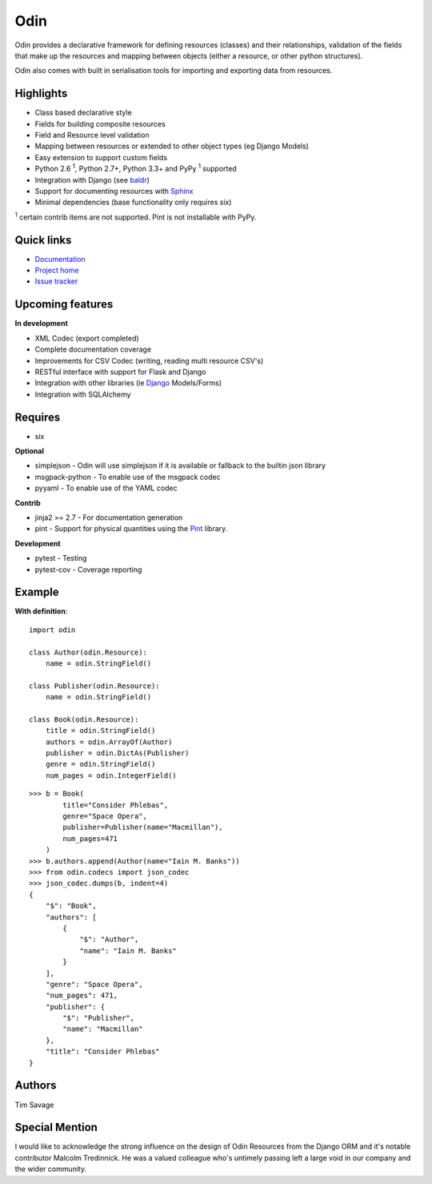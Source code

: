 ####
Odin
####

Odin provides a declarative framework for defining resources (classes) and their relationships, validation of the fields
that make up the resources and mapping between objects (either a resource, or other python structures).

Odin also comes with built in serialisation tools for importing and exporting data from resources.

.. image:: https://img.shields.io/pypi/l/odin.svg?style=flat
    :target: https://pypi.python.org/pypi/odin/
    :alt: License

.. image:: https://img.shields.io/pypi/v/odin.svg?style=flat
    :target: https://pypi.python.org/pypi/odin/

.. image:: https://img.shields.io/travis/python-odin/odin.svg?style=flat
    :target: https://travis-ci.org/python-odin/odin
    :alt: Travis CI Status

.. image:: https://codecov.io/gh/python-odin/odin/branch/master/graph/badge.svg
    :target: https://codecov.io/gh/python-odin/odin
    :alt: Code cov

.. image:: https://landscape.io/github/python-odin/odin/master/landscape.svg?style=flat
   :target: https://landscape.io/github/python-odin/odin/master
   :alt: Code Health

.. image:: https://img.shields.io/requires/github/timsavage/odin.svg?style=flat
    :target: https://requires.io/github/timsavage/odin/requirements/?branch=master
    :alt: Requirements Status

.. image:: https://img.shields.io/badge/gitterim-timsavage.odin-brightgreen.svg?style=flat
    :target: https://gitter.im/timsavage/odin
    :alt: Gitter.im

Highlights
**********

* Class based declarative style
* Fields for building composite resources
* Field and Resource level validation
* Mapping between resources or extended to other object types (eg Django Models)
* Easy extension to support custom fields
* Python 2.6 :sup:`1`, Python 2.7+, Python 3.3+ and PyPy :sup:`1` supported
* Integration with Django (see `baldr <https://github.com/python-odin/baldr>`_)
* Support for documenting resources with `Sphinx <http://sphinx-doc.org/>`_
* Minimal dependencies (base functionality only requires *six*)

:sup:`1` certain contrib items are not supported. Pint is not installable with PyPy.


Quick links
***********

* `Documentation <https://odin.readthedocs.org/>`_
* `Project home <https://github.com/python-odin/odin>`_
* `Issue tracker <https://github.com/python-odin/odin/issues>`_


Upcoming features
*****************

**In development**

* XML Codec (export completed)
* Complete documentation coverage
* Improvements for CSV Codec (writing, reading multi resource CSV's)
* RESTful interface with support for Flask and Django
* Integration with other libraries (ie `Django <https://www.djangoproject.com/>`_ Models/Forms)
* Integration with SQLAlchemy


Requires
********

* six

**Optional**

* simplejson - Odin will use simplejson if it is available or fallback to the builtin json library
* msgpack-python - To enable use of the msgpack codec
* pyyaml - To enable use of the YAML codec

**Contrib**

* jinja2 >= 2.7 - For documentation generation
* pint - Support for physical quantities using the `Pint <http://pint.readthedocs.org/>`_ library.

**Development**

* pytest - Testing
* pytest-cov - Coverage reporting

Example
*******

**With definition**::

    import odin

    class Author(odin.Resource):
        name = odin.StringField()

    class Publisher(odin.Resource):
        name = odin.StringField()

    class Book(odin.Resource):
        title = odin.StringField()
        authors = odin.ArrayOf(Author)
        publisher = odin.DictAs(Publisher)
        genre = odin.StringField()
        num_pages = odin.IntegerField()

::

    >>> b = Book(
            title="Consider Phlebas",
            genre="Space Opera",
            publisher=Publisher(name="Macmillan"),
            num_pages=471
        )
    >>> b.authors.append(Author(name="Iain M. Banks"))
    >>> from odin.codecs import json_codec
    >>> json_codec.dumps(b, indent=4)
    {
        "$": "Book",
        "authors": [
            {
                "$": "Author",
                "name": "Iain M. Banks"
            }
        ],
        "genre": "Space Opera",
        "num_pages": 471,
        "publisher": {
            "$": "Publisher",
            "name": "Macmillan"
        },
        "title": "Consider Phlebas"
    }


Authors
*******

Tim Savage


Special Mention
***************

I would like to acknowledge the strong influence on the design of Odin Resources from the Django ORM and it's notable
contributor Malcolm Tredinnick. He was a valued colleague who's untimely passing left a large void in our company and
the wider community.


